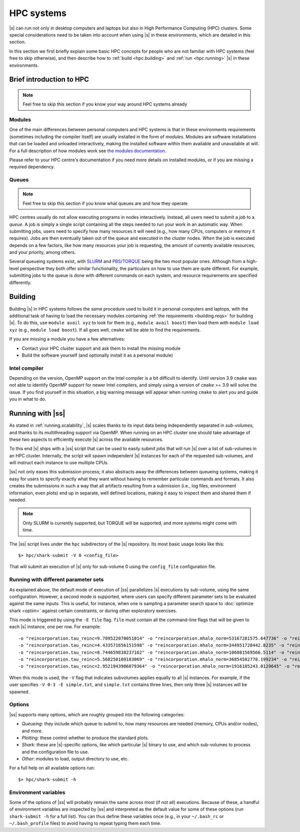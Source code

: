 HPC systems
===========

|s| can run not only in desktop computers and laptops
but also in High Performance Computing (HPC) clusters.
Some special considerations need to be taken into account
when using |s| in these environments,
which are detailed in this section.

In this section we first briefly explain
some basic HPC concepts
for people who are not familiar with HPC systems
(feel free to skip otherwise),
and then describe how to
:ref:`build <hpc.building>` and :ref:`run <hpc.running>` |s|
in these environments.


Brief introduction to HPC
-------------------------

.. note::
 Feel free to skip this section if you know
 your way around HPC systems already

Modules
^^^^^^^

One of the main differences between personal computers and HPC systems
is that in these environments
requirements (sometimes including the compiler itself)
are usually installed in the form of *modules*.
Modules are software installations
that can be loaded and unloaded interactively,
making the installed software within them
available and unavailable at will.
For a full description of how modules work
see `the modules documentation <https://modules.readthedocs.io/en/stable/index.html>`_.

Please refer to your HPC centre's documentation
if you need more details on installed modules,
or if you are missing a required dependency.

Queues
^^^^^^

.. note::
 Feel free to skip this section if you know
 what queues are and how they operate

HPC centres usually do not allow
executing programs in nodes interactively.
Instead, all users need to submit a *job* to a *queue*.
A job is simply a single script
containing all the steps needed to run your work
in an automatic way.
When submitting jobs,
users need to specify how many resources it will need
(e.g., how many CPUs, computers or memory it requires).
Jobs are then eventually taken out of the queue
and executed in the cluster nodes.
*When* the job is executed depends on a few factors,
like how many resources your job is requesting,
the amount of currently available resources,
and your priority, among others.

Several queueing systems exist,
with `SLURM <https://slurm.schedmd.com/>`_
and `PBS/TORQUE <http://www.adaptivecomputing.com/products/torque/>`_
being the two most popular ones.
Although from a high-level perspective
they both offer similar functionality,
the particulars on how to use them
are quite different.
For example, submitting jobs to the queue
is done with different commands on each system,
and resource requirements are specified differently.


.. _hpc.building:

Building
--------

Building |s| in HPC systems follows the same procedure
used to build it in personal computers and laptops,
with the additional task
of having to load the necessary modules
containing :ref:`the requirements <building.reqs>` for building |s|.
To do this, use ``module avail xyz`` to look for them
(e.g., ``module avail boost``)
then load them with ``module load xyz``
(e.g., ``module load boost``).
If all goes well,
``cmake`` will be able to find the requirements.

If you are missing a module you have a few alternatives:

* Contact your HPC cluster support and ask them to install the missing module
* Build the software yourself (and optionally install it as a personal module)

.. _hpc.building.intelcc:

Intel compiler
^^^^^^^^^^^^^^

Depending on the version,
OpenMP support on the Intel compiler is a bit difficult to identify.
Until version 3.9 ``cmake`` was not able to identify OpenMP support
for newer Intel compilers,
and simply using a version of ``cmake`` >= 3.9 will solve the issue.
If you find yourself in this situation,
a big warning message will appear when running ``cmake``
to alert you and guide you in what to do.


.. _hpc.running:

Running with |ss|
-----------------

As stated in :ref:`running.scalability`,
|s| scales thanks to its input data
being independently separated in *sub-volumes*,
and thanks to its multithreading support via OpenMP.
When running on an HPC cluster
one should take advantage of these two aspects
to efficiently execute |s| across the available resources.

To this end |s| ships with a |ss| script
that can be used to easily submit jobs
that will run |s| over a list of sub-volumes
in an HPC cluster.
Internally, the script will spawn independent |s| instances
for each of the requested sub-volumes,
and will instruct each instance to use multiple CPUs.

|ss| not only eases this submission process;
it also abstracts away the differences between queueing systems,
making it easy for users to specify exactly what they want
without having to remember particular commands and formats.
It also creates the submissions in such a way
that all artifacts resulting from a submission
(i.e., log files, environment information, even plots)
end up in separate, well defined locations,
making it easy to inspect them
and shared them if needed.

.. note::
 Only SLURM is currently supported,
 but TORQUE will be supported,
 and more systems might come with time.

The |ss| script lives
under the ``hpc`` subdirectory of the |s| repository.
Its most basic usage looks like this::

 $> hpc/shark-submit -V 0 <config_file>

That will submit an execution of |s| only for sub-volume 0
using the ``config_file`` configuration file.


.. _hpc.param_sets:

Running with different parameter sets
^^^^^^^^^^^^^^^^^^^^^^^^^^^^^^^^^^^^^

As explained above,
the default mode of execution of |ss|
parallelizes |s| executions by sub-volume,
using the same configuration.
However, a second mode is supported,
where users can specify different parameter sets
to be evaluated against the same inputs.
This is useful, for instance,
when one is sampling a parameter search space
to :doc:`optimize shark <optim>` against certain constraints,
or during other exploratory exercises.

This mode is triggered by using the ``-E file`` flag.
``file`` must contain all the command-line flags
that will be given to each |s| instance, one per row.
For example::

 -o "reincorporation.tau_reinc=9.789522070051014" -o "reincorporation.mhalo_norm=53167281575.647736" -o "reincorporation.halo_mass_power=-1.662049864221243"
 -o "reincorporation.tau_reinc=4.433571656151598" -o "reincorporation.mhalo_norm=344951728442.8235" -o "reincorporation.halo_mass_power=-2.197944428980997"
 -o "reincorporation.tau_reinc=8.744659838237162" -o "reincorporation.mhalo_norm=106081569566.5114" -o "reincorporation.halo_mass_power=-2.2146743876637798"
 -o "reincorporation.tau_reinc=5.568250109183069" -o "reincorporation.mhalo_norm=36854502778.199234" -o "reincorporation.halo_mass_power=-1.909464612909543"
 -o "reincorporation.tau_reinc=2.9521943986079364" -o "reincorporation.mhalo_norm=1916185243.0129645" -o "reincorporation.halo_mass_power=-2.797548035509215"

When this mode is used,
the ``-V`` flag that indicates subvolumes
applies equally to all |s| instances.
For example, if the user specifies ``-V 0-3 -E simple.txt``,
and ``simple.txt`` contains three lines,
then only three |s| instances will be spawned.



Options
^^^^^^^

|ss| supports many options,
which are roughly grouped into the following categories:

* *Queueing*: they include which queue to submit to,
  how many resources are needed (memory, CPUs and/or nodes),
  and more.
* *Plotting*: these control whether to produce
  the standard plots.
* *Shark*: these are |s|-specific options, like
  which particular |s| binary to use,
  and which sub-volumes to process and the configuration file to use.
* *Other*: modules to load, output directory to use,
  etc.

For a full help on all available options run::

 $> hpc/shark-submit -h

.. _hpc.envvars:

Environment variables
^^^^^^^^^^^^^^^^^^^^^

Some of the options of |ss|
will probably remain the same
across most (if not all) executions.
Because of these, a handful of environment variables
are inspected by |ss| and interpreted
as the default value for some of these options
(run ``shark-submit -h`` for a full list).
You can thus define these variables once
(e.g., in your ``~/.bash_rc`` or ``~/.bash_profile`` files)
to avoid having to repeat typing them each time.
